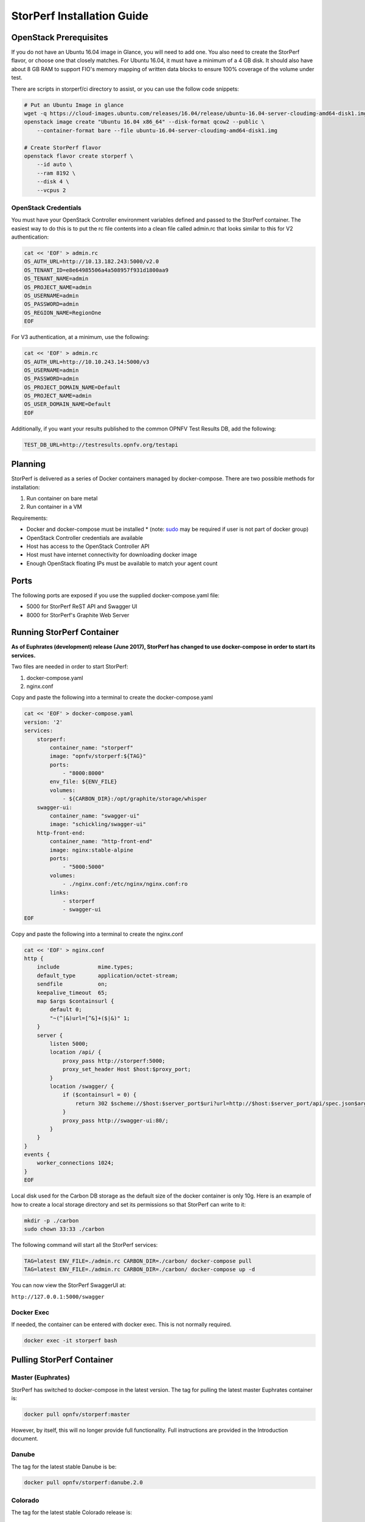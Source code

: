 .. This work is licensed under a Creative Commons Attribution 4.0 International License.
.. http://creativecommons.org/licenses/by/4.0
.. (c) OPNFV, Dell EMC and others.

===========================
StorPerf Installation Guide
===========================

OpenStack Prerequisites
===========================
If you do not have an Ubuntu 16.04 image in Glance, you will need to add one.
You also need to create the StorPerf flavor, or choose one that closely
matches.  For Ubuntu 16.04, it must have a minimum of a 4 GB disk.  It should
also have about 8 GB RAM to support FIO's memory mapping of written data blocks
to ensure 100% coverage of the volume under test.

There are scripts in storperf/ci directory to assist, or you can use the follow
code snippets:

.. code-block:: bash

    # Put an Ubuntu Image in glance
    wget -q https://cloud-images.ubuntu.com/releases/16.04/release/ubuntu-16.04-server-cloudimg-amd64-disk1.img
    openstack image create "Ubuntu 16.04 x86_64" --disk-format qcow2 --public \
        --container-format bare --file ubuntu-16.04-server-cloudimg-amd64-disk1.img

    # Create StorPerf flavor
    openstack flavor create storperf \
        --id auto \
        --ram 8192 \
        --disk 4 \
        --vcpus 2

OpenStack Credentials
~~~~~~~~~~~~~~~~~~~~~

You must have your OpenStack Controller environment variables defined and passed to
the StorPerf container. The easiest way to do this is to put the rc file contents
into a clean file called admin.rc that looks similar to this for V2 authentication:

.. code-block:: console

   cat << 'EOF' > admin.rc
   OS_AUTH_URL=http://10.13.182.243:5000/v2.0
   OS_TENANT_ID=e8e64985506a4a508957f931d1800aa9
   OS_TENANT_NAME=admin
   OS_PROJECT_NAME=admin
   OS_USERNAME=admin
   OS_PASSWORD=admin
   OS_REGION_NAME=RegionOne
   EOF

For V3 authentication, at a minimum, use the following:

.. code-block:: console

   cat << 'EOF' > admin.rc
   OS_AUTH_URL=http://10.10.243.14:5000/v3
   OS_USERNAME=admin
   OS_PASSWORD=admin
   OS_PROJECT_DOMAIN_NAME=Default
   OS_PROJECT_NAME=admin
   OS_USER_DOMAIN_NAME=Default
   EOF


Additionally, if you want your results published to the common OPNFV Test Results
DB, add the following:

.. code-block:: console

    TEST_DB_URL=http://testresults.opnfv.org/testapi


Planning
===========================

StorPerf is delivered as a series of Docker containers managed by
docker-compose.  There are two possible methods for installation:

#. Run container on bare metal
#. Run container in a VM

Requirements:

* Docker and docker-compose must be installed
  * (note: sudo_ may be required if user is not part of docker group)
* OpenStack Controller credentials are available
* Host has access to the OpenStack Controller API
* Host must have internet connectivity for downloading docker image
* Enough OpenStack floating IPs must be available to match your agent count

.. _sudo: https://docs.docker.com/engine/reference/run/#general-form

Ports
=====

The following ports are exposed if you use the supplied docker-compose.yaml
file:

* 5000 for StorPerf ReST API and Swagger UI
* 8000 for StorPerf's Graphite Web Server


Running StorPerf Container
==========================

**As of Euphrates (development) release (June 2017), StorPerf has
changed to use docker-compose in order to start its services.**

Two files are needed in order
to start StorPerf:

#. docker-compose.yaml
#. nginx.conf

Copy and paste the following into a terminal to create the docker-compose.yaml

.. code-block:: console

    cat << 'EOF' > docker-compose.yaml
    version: '2'
    services:
        storperf:
            container_name: "storperf"
            image: "opnfv/storperf:${TAG}"
            ports:
                - "8000:8000"
            env_file: ${ENV_FILE}
            volumes:
                - ${CARBON_DIR}:/opt/graphite/storage/whisper
        swagger-ui:
            container_name: "swagger-ui"
            image: "schickling/swagger-ui"
        http-front-end:
            container_name: "http-front-end"
            image: nginx:stable-alpine
            ports:
                - "5000:5000"
            volumes:
                - ./nginx.conf:/etc/nginx/nginx.conf:ro
            links:
                - storperf
                - swagger-ui
    EOF

Copy and paste the following into a terminal to create the nginx.conf

.. code-block:: console

    cat << 'EOF' > nginx.conf
    http {
        include            mime.types;
        default_type       application/octet-stream;
        sendfile           on;
        keepalive_timeout  65;
        map $args $containsurl {
            default 0;
            "~(^|&)url=[^&]+($|&)" 1;
        }
        server {
            listen 5000;
            location /api/ {
                proxy_pass http://storperf:5000;
                proxy_set_header Host $host:$proxy_port;
            }
            location /swagger/ {
                if ($containsurl = 0) {
                    return 302 $scheme://$host:$server_port$uri?url=http://$host:$server_port/api/spec.json$args;
                }
                proxy_pass http://swagger-ui:80/;
            }
        }
    }
    events {
        worker_connections 1024;
    }
    EOF

Local disk used for the Carbon DB storage as the default size of the docker
container is only 10g. Here is an example of how to create a local storage
directory and set its permissions so that StorPerf can write to it:

.. code-block:: console

    mkdir -p ./carbon
    sudo chown 33:33 ./carbon


The following command will start all the StorPerf services:

.. code-block:: console

    TAG=latest ENV_FILE=./admin.rc CARBON_DIR=./carbon/ docker-compose pull
    TAG=latest ENV_FILE=./admin.rc CARBON_DIR=./carbon/ docker-compose up -d

You can now view the StorPerf SwaggerUI at:

``http://127.0.0.1:5000/swagger``


Docker Exec
~~~~~~~~~~~

If needed, the container can be entered with docker exec.  This is not normally
required.

.. code-block:: console

    docker exec -it storperf bash



Pulling StorPerf Container
==========================

Master (Euphrates)
~~~~~~~~~~~~~~~~~~

StorPerf has switched to docker-compose in the latest version.  The tag for
pulling the latest master Euphrates container is:

.. code-block:: bash

   docker pull opnfv/storperf:master

However, by itself, this will no longer provide full functionality.  Full
instructions are provided in the Introduction document.


Danube
~~~~~~

The tag for the latest stable Danube is be:

.. code-block:: bash

   docker pull opnfv/storperf:danube.2.0

Colorado
~~~~~~~~

The tag for the latest stable Colorado release is:

.. code-block:: bash

   docker pull opnfv/storperf:colorado.0.1

Brahmaputra
~~~~~~~~~~~

The tag for the latest stable Brahmaputra release is:

.. code-block:: bash

   docker pull opnfv/storperf:brahmaputra.1.2

